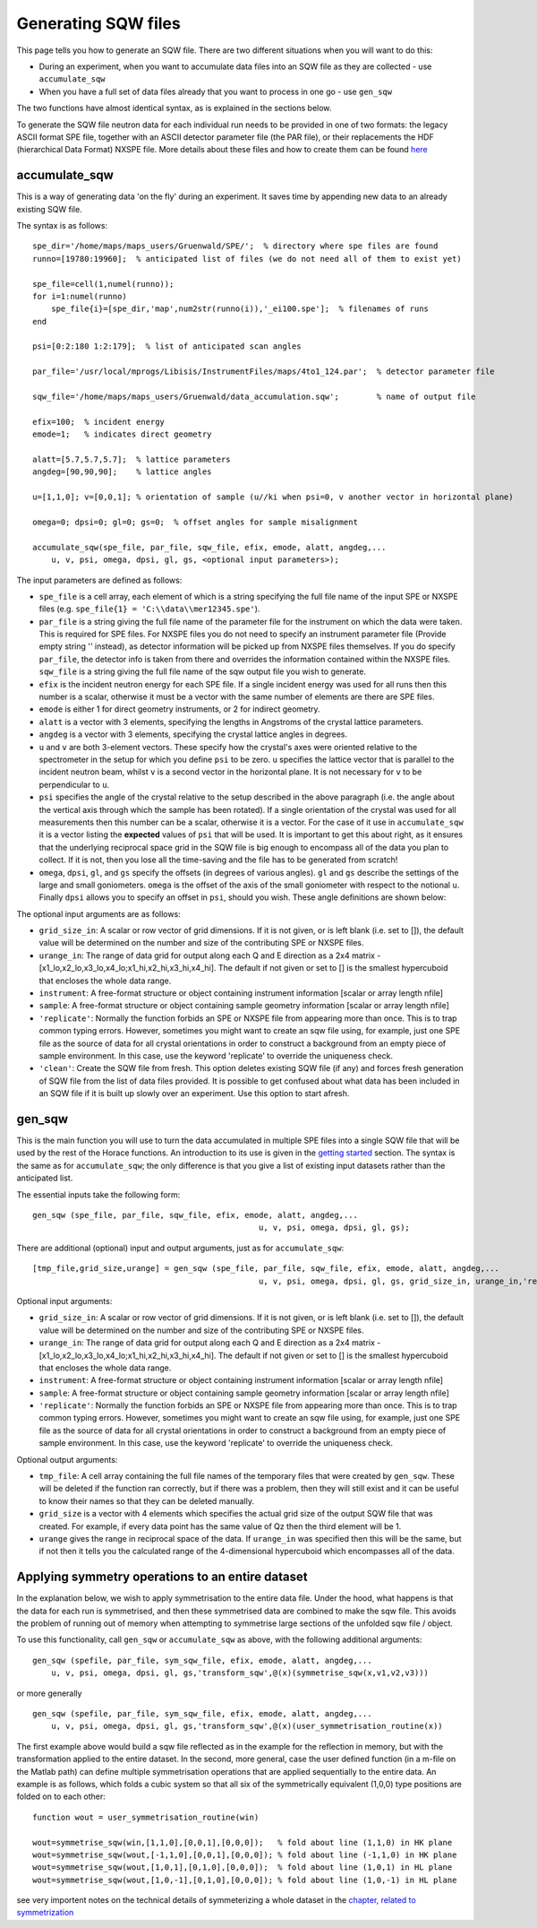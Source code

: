 ####################
Generating SQW files
####################

This page tells you how to generate an SQW file. There are two different situations when you will want to do this:

- During an experiment, when you want to accumulate data files into an SQW file as they are collected - use ``accumulate_sqw``

- When you have a full set of data files already that you want to process in one go - use ``gen_sqw``

The two functions have almost identical syntax, as is explained in the sections below.

To generate the SQW file neutron data for each individual run needs to be provided in one of two formats: the legacy ASCII format SPE file, together with an ASCII detector parameter file (the PAR file), or their replacements the HDF (hierarchical Data Format) NXSPE file. More details about these files and how to create them can be found `here <Input_file_formats.rst>`__


accumulate_sqw
==============

This is a way of generating data 'on the fly' during an experiment. It saves time by appending new data to an already existing SQW file.

The syntax is as follows:

::

   spe_dir='/home/maps/maps_users/Gruenwald/SPE/';  % directory where spe files are found
   runno=[19780:19960];  % anticipated list of files (we do not need all of them to exist yet)

   spe_file=cell(1,numel(runno));
   for i=1:numel(runno)
       spe_file{i}=[spe_dir,'map',num2str(runno(i)),'_ei100.spe'];  % filenames of runs
   end

   psi=[0:2:180 1:2:179];  % list of anticipated scan angles

   par_file='/usr/local/mprogs/Libisis/InstrumentFiles/maps/4to1_124.par';  % detector parameter file

   sqw_file='/home/maps/maps_users/Gruenwald/data_accumulation.sqw';        % name of output file

   efix=100;  % incident energy
   emode=1;   % indicates direct geometry

   alatt=[5.7,5.7,5.7];  % lattice parameters
   angdeg=[90,90,90];    % lattice angles

   u=[1,1,0]; v=[0,0,1]; % orientation of sample (u//ki when psi=0, v another vector in horizontal plane)

   omega=0; dpsi=0; gl=0; gs=0;  % offset angles for sample misalignment

   accumulate_sqw(spe_file, par_file, sqw_file, efix, emode, alatt, angdeg,...
       u, v, psi, omega, dpsi, gl, gs, <optional input parameters>);


The input parameters are defined as follows:

- ``spe_file`` is a cell array, each element of which is a string specifying the full file name of the input SPE or NXSPE files (e.g. ``spe_file{1} = 'C:\\data\\mer12345.spe'``).

- ``par_file`` is a string giving the full file name of the parameter file for the instrument on which the data were taken. This is required for SPE files. For NXSPE files you do not need to specify an instrument parameter file (Provide empty string '' instead), as detector information will be picked up from NXSPE files themselves. If you do specify ``par_file``, the detector info is taken from there and overrides the information contained within the NXSPE files. ``sqw_file`` is a string giving the full file name of the sqw output file you wish to generate.

- ``efix`` is the incident neutron energy for each SPE file. If a single incident energy was used for all runs then this number is a scalar, otherwise it must be a vector with the same number of elements are there are SPE files.

- ``emode`` is either 1 for direct geometry instruments, or 2 for indirect geometry.

- ``alatt`` is a vector with 3 elements, specifying the lengths in Angstroms of the crystal lattice parameters.

- ``angdeg`` is a vector with 3 elements, specifying the crystal lattice angles in degrees.

- ``u`` and ``v`` are both 3-element vectors. These specify how the crystal's axes were oriented relative to the spectrometer in the setup for which you define ``psi`` to be zero. ``u`` specifies the lattice vector that is parallel to the incident neutron beam, whilst ``v`` is a second vector in the horizontal plane. It is not necessary for ``v`` to be perpendicular to ``u``.

- ``psi`` specifies the angle of the crystal relative to the setup described in the above paragraph (i.e. the angle about the vertical axis through which the sample has been rotated). If a single orientation of the crystal was used for all measurements then this number can be a scalar, otherwise it is a vector. For the case of it use in ``accumulate_sqw`` it is a vector listing the **expected** values of ``psi`` that will be used. It is important to get this about right, as it ensures that the underlying reciprocal space grid in the SQW file is big enough to encompass all of the data you plan to collect. If it is not, then you lose all the time-saving and the file has to be generated from scratch!

- ``omega``, ``dpsi``, ``gl``, and ``gs`` specify the offsets (in degrees of various angles). ``gl`` and ``gs`` describe the settings of the large and small goniometers. ``omega`` is the offset of the axis of the small goniometer with respect to the notional ``u``. Finally ``dpsi`` allows you to specify an offset in ``psi``, should you wish. These angle definitions are shown below:


.. image:: images/Gonio_angle_definitions.jpg
   :width: 300px
   :alt: Virtual goniometer angle definitions


The optional input arguments are as follows:

- ``grid_size_in``: A scalar or row vector of grid dimensions. If it is not given, or is left blank (i.e. set to []), the default value will be determined on the number and size of the contributing SPE or NXSPE files.

- ``urange_in``: The range of data grid for output along each Q and E direction as a 2x4 matrix - [x1_lo,x2_lo,x3_lo,x4_lo;x1_hi,x2_hi,x3_hi,x4_hi]. The default if not given or set to [] is the smallest hypercuboid that encloses the whole data range.

- ``instrument``: A free-format structure or object containing instrument information [scalar or array length nfile]

- ``sample``: A free-format structure or object containing sample geometry information [scalar or array length nfile]

- ``'replicate'``: Normally the function forbids an SPE or NXSPE file from appearing more than once. This is to trap common typing errors. However, sometimes you might want to create an sqw file using, for example, just one SPE file as the source of data for all crystal orientations in order to construct a background from an empty piece of sample environment. In this case, use the keyword 'replicate' to override the uniqueness check.

- ``'clean'``: Create the SQW file from fresh. This option deletes existing SQW file (if any) and forces fresh generation of SQW file from the list of data files provided. It is possible to get confused about what data has been included in an SQW file if it is built up slowly over an experiment. Use this option to start afresh.


gen_sqw
=======

This is the main function you will use to turn the data accumulated in multiple SPE files into a single SQW file that will be used by the rest of the Horace functions. An introduction to its use is given in the `getting started <Getting_started.rst#Creating_an_SQW_file>`__ section. The syntax is the same as for ``accumulate_sqw``; the only difference is that you give a list of existing input datasets rather than the anticipated list.

The essential inputs take the following form:

::

   gen_sqw (spe_file, par_file, sqw_file, efix, emode, alatt, angdeg,...
						   u, v, psi, omega, dpsi, gl, gs);


There are additional (optional) input and output arguments, just as for ``accumulate_sqw``:

::

   [tmp_file,grid_size,urange] = gen_sqw (spe_file, par_file, sqw_file, efix, emode, alatt, angdeg,...
						   u, v, psi, omega, dpsi, gl, gs, grid_size_in, urange_in,'replicate');


Optional input arguments:

- ``grid_size_in``: A scalar or row vector of grid dimensions. If it is not given, or is left blank (i.e. set to []), the default value will be determined on the number and size of the contributing SPE or NXSPE files.

- ``urange_in``: The range of data grid for output along each Q and E direction as a 2x4 matrix - [x1_lo,x2_lo,x3_lo,x4_lo;x1_hi,x2_hi,x3_hi,x4_hi]. The default if not given or set to [] is the smallest hypercuboid that encloses the whole data range.

- ``instrument``: A free-format structure or object containing instrument information [scalar or array length nfile]

- ``sample``: A free-format structure or object containing sample geometry information [scalar or array length nfile]

- ``'replicate'``: Normally the function forbids an SPE or NXSPE file from appearing more than once. This is to trap common typing errors. However, sometimes you might want to create an sqw file using, for example, just one SPE file as the source of data for all crystal orientations in order to construct a background from an empty piece of sample environment. In this case, use the keyword 'replicate' to override the uniqueness check.

Optional output arguments:

- ``tmp_file``: A cell array containing the full file names of the temporary files that were created by ``gen_sqw``. These will be deleted if the function ran correctly, but if there was a problem, then they will still exist and it can be useful to know their names so that they can be deleted manually.

- ``grid_size`` is a vector with 4 elements which specifies the actual grid size of the output SQW file that was created. For example, if every data point has the same value of Qz then the third element will be 1.

- ``urange`` gives the range in reciprocal space of the data. If ``urange_in`` was specified then this will be the same, but if not then it tells you the calculated range of the 4-dimensional hypercuboid which encompasses all of the data.


Applying symmetry operations to an entire dataset
=================================================

In the explanation below, we wish to apply symmetrisation to the entire data file. Under the hood, what happens is that the data for each run is symmetrised, and then these symmetrised data are combined to make the sqw file. This avoids the problem of running out of memory when attempting to symmetrise large sections of the unfolded sqw file / object.

To use this functionality, call ``gen_sqw`` or ``accumulate_sqw`` as above, with the following additional arguments:

::

   gen_sqw (spefile, par_file, sym_sqw_file, efix, emode, alatt, angdeg,...
       u, v, psi, omega, dpsi, gl, gs,'transform_sqw',@(x)(symmetrise_sqw(x,v1,v2,v3)))


or more generally

::

   gen_sqw (spefile, par_file, sym_sqw_file, efix, emode, alatt, angdeg,...
       u, v, psi, omega, dpsi, gl, gs,'transform_sqw',@(x)(user_symmetrisation_routine(x))


The first example above would build a sqw file reflected as in the example for the reflection in memory, but with the transformation applied to the entire dataset. In the second, more general, case the user defined function (in a m-file on the Matlab path) can define multiple symmetrisation operations that are applied sequentially to the entire data. An example is as follows, which folds a cubic system so that all six of the symmetrically equivalent (1,0,0) type positions are folded on to each other:

::

   function wout = user_symmetrisation_routine(win)

   wout=symmetrise_sqw(win,[1,1,0],[0,0,1],[0,0,0]);   % fold about line (1,1,0) in HK plane
   wout=symmetrise_sqw(wout,[-1,1,0],[0,0,1],[0,0,0]); % fold about line (-1,1,0) in HK plane
   wout=symmetrise_sqw(wout,[1,0,1],[0,1,0],[0,0,0]);  % fold about line (1,0,1) in HL plane
   wout=symmetrise_sqw(wout,[1,0,-1],[0,1,0],[0,0,0]); % fold about line (1,0,-1) in HL plane


see very importent notes on the technical details of symmeterizing a whole dataset in the `chapter, related to symmetrization <http://horace.isis.rl.ac.uk/Symmetrising_etc#Symmetrising_whole_data_files>`__

